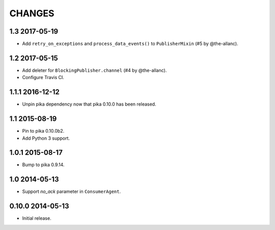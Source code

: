 CHANGES
=======

1.3 2017-05-19
--------------

- Add ``retry_on_exceptions`` and ``process_data_events()`` to
  ``PublisherMixin`` (#5 by @the-allanc).

1.2 2017-05-15
--------------

- Add deleter for ``BlockingPublisher.channel`` (#4 by @the-allanc).
- Configure Travis CI.

1.1.1 2016-12-12
----------------

- Unpin pika dependency now that pika 0.10.0 has been released.

1.1 2015-08-19
--------------

- Pin to pika 0.10.0b2.
- Add Python 3 support.

1.0.1 2015-08-17
----------------

- Bump to pika 0.9.14.

1.0 2014-05-13
--------------

- Support `no_ack` parameter in ``ConsumerAgent``.

0.10.0 2014-05-13
-----------------

- Initial release.